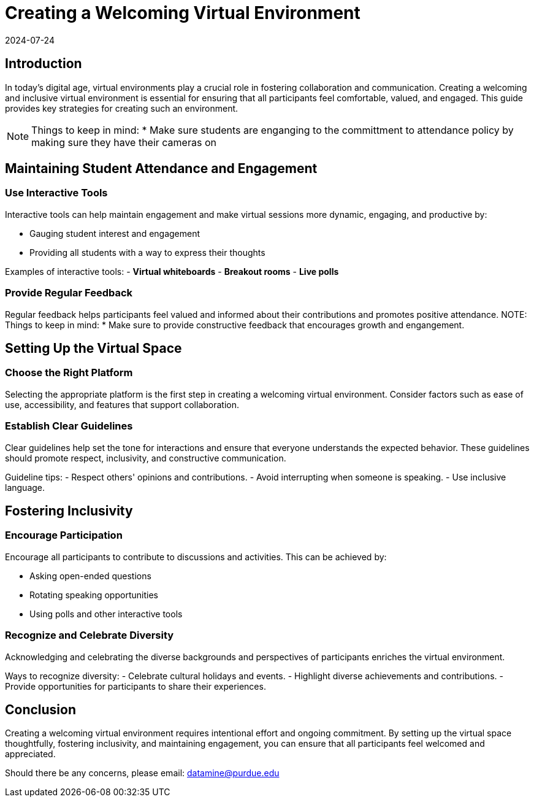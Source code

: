 = Creating a Welcoming Virtual Environment
2024-07-24

== Introduction

In today's digital age, virtual environments play a crucial role in fostering collaboration and communication. Creating a welcoming and inclusive virtual environment is essential for ensuring that all participants feel comfortable, valued, and engaged. This guide provides key strategies for creating such an environment.

NOTE: Things to keep in mind:
* Make sure students are enganging to the committment to attendance policy by making sure they have their cameras on

== Maintaining Student Attendance and Engagement

=== Use Interactive Tools

Interactive tools can help maintain engagement and make virtual sessions more dynamic, engaging, and productive by:

- Gauging student interest and engagement
- Providing all students with a way to express their thoughts

****
Examples of interactive tools:
- *Virtual whiteboards*
- *Breakout rooms*
- *Live polls*
****


=== Provide Regular Feedback

Regular feedback helps participants feel valued and informed about their contributions and promotes positive attendance.
NOTE: Things to keep in mind:
* Make sure to provide constructive feedback that encourages growth and engangement.


== Setting Up the Virtual Space

=== Choose the Right Platform

Selecting the appropriate platform is the first step in creating a welcoming virtual environment. Consider factors such as ease of use, accessibility, and features that support collaboration.

=== Establish Clear Guidelines

Clear guidelines help set the tone for interactions and ensure that everyone understands the expected behavior. These guidelines should promote respect, inclusivity, and constructive communication.

**** 
Guideline tips:
- Respect others' opinions and contributions.
- Avoid interrupting when someone is speaking.
- Use inclusive language.
****

== Fostering Inclusivity

=== Encourage Participation

Encourage all participants to contribute to discussions and activities. This can be achieved by:

- Asking open-ended questions
- Rotating speaking opportunities
- Using polls and other interactive tools

=== Recognize and Celebrate Diversity

Acknowledging and celebrating the diverse backgrounds and perspectives of participants enriches the virtual environment.

****
Ways to recognize diversity:
- Celebrate cultural holidays and events.
- Highlight diverse achievements and contributions.
- Provide opportunities for participants to share their experiences.
****

== Conclusion

Creating a welcoming virtual environment requires intentional effort and ongoing commitment. By setting up the virtual space thoughtfully, fostering inclusivity, and maintaining engagement, you can ensure that all participants feel welcomed and appreciated.

Should there be any concerns, please email: datamine@purdue.edu
